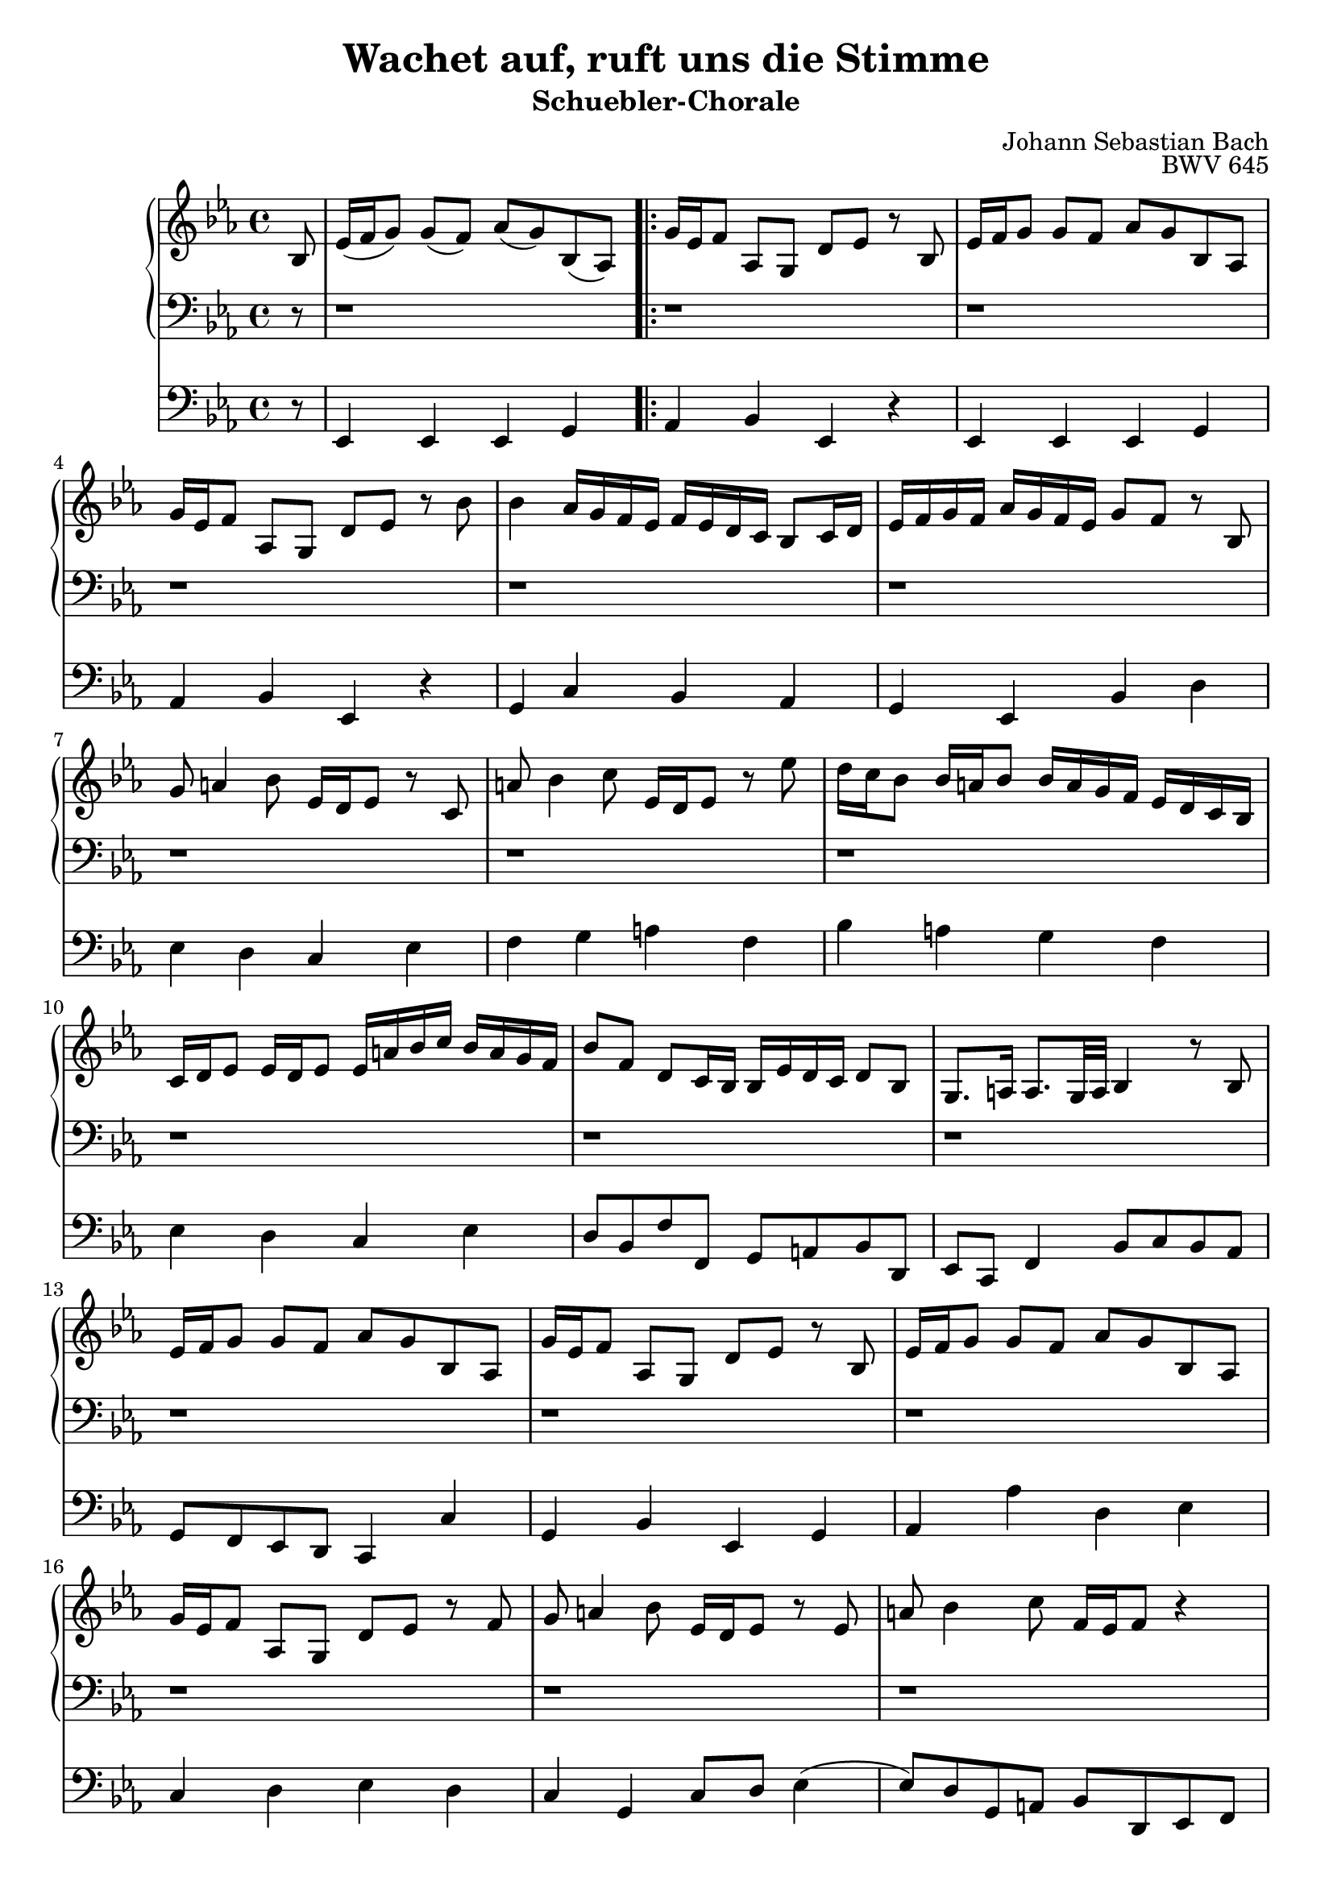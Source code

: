 \version "2.22.0"

\header {
  composer = "Johann Sebastian Bach"
  title = "Wachet auf, ruft uns die Stimme"
  subtitle = "Schuebler-Chorale"
  opus = "BWV 645"
  tagline = ""
}

settings = {
  \key es \major
}

dex_int = \relative c' {
  \settings
  \partial 8
  bes8 %0
  es16( f g8) g( f) as( g) bes,( as)%1
}

dex_one = \relative c' {
  g'16 es f8 as, g d' es r bes%2
  es16 f g8 g f as g bes, as%3
  g'16 es f8 as, g d' es r bes'%4
  bes4 as16 g f es f es d c bes8 c16 d%5
  es f g f as g f es g8 f r bes,%6
  g' a4 bes8 es,16 d es8 r c%7
  a' bes4 c8 es,16 d es8 r es'%8
  d16 c bes8 bes16 a bes8 bes16 a g f es d c bes%9
  c d es8 es16 d es8 es16 a bes c bes a g f%10
  bes8 f d c16 bes bes es d c d8 bes%11
  g8. a16 a8. g32 a bes4 r8 bes%12
  es16 f g8 g f as g bes, as%13
  g'16 es f8 as, g d' es r bes%14
  es16 f g8 g f as g bes, as%15
  g'16 es f8 as, g d' es r f%16
  g a4 bes8 es,16 d es8 r es%17
  a bes4 c8 f,16 es f8 r4%18
  r r8 bes bes4 as16 g f es%19
  f es d c bes8 c16 d es f g f as g f es%20
}

dex_one_alt_one = \relative c' {
  bes'8 as r4 r r8 bes,%21
  es16 f g8 g f as g bes, as%22
}

dex_one_alt_two = \relative c' {
  g' f r4 r r8 bes%22
}

dex_two = \relative c' {
  bes'4 as16 g f es f es d c bes8 c16 d%24
  es f g f as g f es g8 f r bes,%25
  g' a4 bes8 es,16 d es8 r c%26
  r1 %27
  r1 %28
  r1 %27
  r1 %28
  r1 %29
  r1 %30
  r1 %31
  r1 %32
  r1 %33
  r1 %34
  r1 %35
  r1 %36
  r1 %37
  r1 %38
  r1 %39
  r1 %40
  r1 %41
  r1 %42
  r1 %43
  r1 %44
  r1 %45
  r1 %46
  r1 %47
  r1 %48
  r1 %49
  r1 %50
  r1 %51
  r1 %52
  r1 %53
}

sin_int = \relative c {
  \settings
  \partial 8
  r8 %0
  r1 %1
}

sin_one = \relative c, {
  r1%2
  r1%3
  r1%4
  r1%5
  r1%6
  r1%7
  r1%8
  r1%9
  r1%10
  r1%11
  r1%12
  r1%13
  r1%14
  r1%15
  r1%16
  r1%17
  r1%18
  r1%19
  r1%20
}

sin_one_alt_one = \relative c, {
  r1 %21
  r1 %22
}

sin_one_alt_two = \relative c, {
  r1 %21
}

sin_two = \relative c, {
  r1 %22
  r1 %23
  r1 %24
  r1 %25
  r1 %26
  r1 %27
  r1 %28
  r1 %29
  r1 %30
  r1 %31
  r1 %32
  r1 %33
  r1 %34
  r1 %35
  r1 %36
  r1 %37
  r1 %38
  r1 %39
  r1 %40
  r1 %41
  r1 %42
  r1 %43
  r1 %44
  r1 %45
  r1 %46
  r1 %47
  r1 %48
  r1 %49
  r1 %50
  r1 %51
  r1 %52
  r1 %53
}

ped_int = \relative c, {
  \settings
  \partial 8
  r8 %0
  es4 es es g %1
}

ped_one = \relative c, {
  as'4 bes es, r4%2
  es es es g %3
  as bes es, r%4
  g c bes as%5
  g es bes' d %6
  es d c es%7
  f g a f%8
  bes a g f%9
  es d c es%10
  d8 bes f' f, g a bes d,%11
  es c f4 bes8 c bes as%12
  g f es d c4 c'%13
  g bes es, g%14
  as as' d, es%15
  c d es d%16
  c g c8 d es4(%17
  es8) d g, a bes d, es f%18
  bes a bes c d bes es4%19
  bes as g es%20
}

ped_one_alt_one = \relative c, {
  as'8 bes c4 f, bes8 as%21
  g4 es' d es%22
}

ped_one_alt_two = \relative c, {
  as'8 bes c4 f, bes8 as %21
}

ped_two = \relative c, {
  g'4 c bes as%24
  g es bes' d%25
  es d c es%26
  f g a f%27
  bes a g%28
  f es d c es%29
  d8 bes f' f, g a bes d,%30
  es c f4 bes8 c bes as%31
  g f es d es g as bes%32
  c d es4 bes as%33
  g es bes'8 c d bes%34
  es d c b c g' c bes%35
  as4 es f g%36
  as8 g f e f es d c%37
  b g g' f es4 c%38
  g' b c bes%39
  a c, d es%40
  ges, d g f%41
  es' d c bes%42
  a c bes8 g d' d,%43
  g es f g as g as bes%44
  c bes c d es4 c%45
  as bes c8 bes c d%46
  es d es f g f g as%47
  d, bes bes' as g4 es%48
  bes'8 as g4 as g%49
  f es f bes,%50
  c as bes g%51
  as8 g f es d4 f%52
  bes8 c bes as g c as bes%53
  c d es g as f bes bes,%54
  es1%55
}

sheetmusic = {
  <<
    \new PianoStaff {
      <<
        \new Staff = "dex"  {
          \clef treble
          \dex_int
          \repeat volta 2 {\dex_one}
          \alternative { { \dex_one_alt_one } { \dex_one_alt_two } }
          \dex_two
          \bar "|."
        }
        \new Staff = "sin" {
          \clef bass
          \sin_int
          \repeat volta 2 {\sin_one}
          \alternative { { \sin_one_alt_one } { \sin_one_alt_two } }
          \sin_two
          \bar "|."
        }
      >>
    }
    \new Staff = "ped" {
      \clef bass
      \ped_int
      \repeat volta 2 {\ped_one}
      \alternative { { \ped_one_alt_one } { \ped_one_alt_two } }
      \ped_two
      \bar "|."
    }
  >>
}

sheetmusicmidi = {
  <<
    \new PianoStaff {
      <<
        \new Staff = "dex"  {
          \clef treble
          \dex_int
          \repeat unfold 2 {\dex_one}
          \alternative { { \dex_one_alt_one } { \dex_one_alt_two } }
          \dex_two
          \bar "|."
        }
        \new Staff = "sin" {
          \clef bass
          \sin_int
          \repeat unfold 2 {\sin_one}
          \alternative { { \sin_one_alt_one } { \sin_one_alt_two } }
          \sin_two
          \bar "|."
        }
      >>
    }
    \new Staff = "ped" {
      \clef bass
      \ped_int
      \repeat unfold 2 {\ped_one}
      \alternative { { \ped_one_alt_one } { \ped_one_alt_two } }
      \ped_two
      \bar "|."
    }
  >>
}

\score {
  \sheetmusic
  \layout {}
}

\score {
  \sheetmusicmidi
  \midi {}
}

